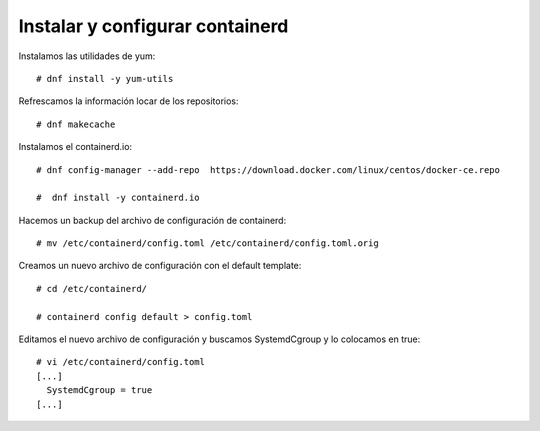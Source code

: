 Instalar y configurar containerd
================================

Instalamos las utilidades de yum::

  # dnf install -y yum-utils

Refrescamos la información locar de los repositorios::

  # dnf makecache

Instalamos el containerd.io::

  # dnf config-manager --add-repo  https://download.docker.com/linux/centos/docker-ce.repo

  #  dnf install -y containerd.io

Hacemos un backup del archivo de configuración de containerd::

  # mv /etc/containerd/config.toml /etc/containerd/config.toml.orig

Creamos un nuevo archivo de configuración con el default template::

  # cd /etc/containerd/

  # containerd config default > config.toml

Editamos el nuevo archivo de configuración y buscamos SystemdCgroup y lo colocamos en true::

  # vi /etc/containerd/config.toml
  [...]
    SystemdCgroup = true
  [...]
